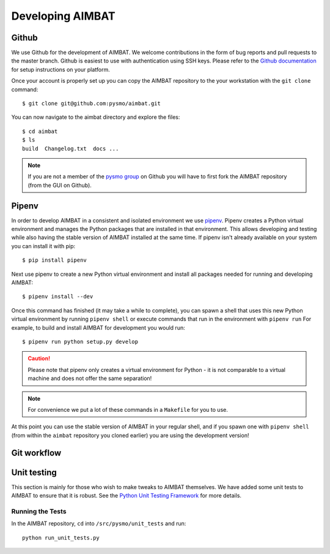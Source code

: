 =================
Developing AIMBAT
=================

Github
------
We use Github for the development of AIMBAT. We welcome contributions in the form of bug reports and pull requests to the master branch. Github is easiest to use with authentication using SSH keys. Please refer to the `Github documentation <https://help.github.com/en/articles/connecting-to-github-with-ssh>`_ for setup instructions on your platform.

Once your account is properly set up you can copy the AIMBAT repository to the your workstation with the ``git clone`` command::

   $ git clone git@github.com:pysmo/aimbat.git

You can now navigate to the aimbat directory and explore the files::

   $ cd aimbat
   $ ls
   build  Changelog.txt  docs ...

.. note:: If you are not a member of the `pysmo group <https://github.com/pysmo>`_ on Github you will have to first fork the AIMBAT repository (from the GUI on Github).

Pipenv
------
In order to develop AIMBAT in a consistent and isolated environment we use `pipenv <https://pipenv.readthedocs.io/en/latest/>`_. Pipenv creates a Python virtual environment and manages the Python packages that are installed in that environment. This allows developing and testing while also having the stable version of AIMBAT installed at the same time. If pipenv isn't already available on your system you can install it with pip::

   $ pip install pipenv

Next use pipenv to create a new Python virtual environment and install all packages needed for running and developing AIMBAT::

   $ pipenv install --dev

Once this command has finished (it may take a while to complete), you can spawn a shell that uses this new Python virtual environment by running ``pipenv shell`` or execute commands that run in the environment with ``pipenv run`` For example, to build and install AIMBAT for development you would run::

   $ pipenv run python setup.py develop

.. caution:: Please note that pipenv only creates a virtual environment for Python - it is not comparable to a virtual machine and does not offer the same separation!

.. note:: For convenience we put a lot of these commands in a ``Makefile`` for you to use.

At this point you can use the stable version of AIMBAT in your regular shell, and if you spawn one with ``pipenv shell`` (from within the ``aimbat`` repository you cloned earlier) you are using the development version!

Git workflow
------------

Unit testing
------------
This section is mainly for those who wish to make tweaks to AIMBAT themselves. We have added some unit tests to AIMBAT to ensure that it is robust. See the `Python Unit Testing Framework <https://docs.python.org/2/library/unittest.html>`_ for more details.

Running the Tests
~~~~~~~~~~~~~~~~~

In the AIMBAT repository, ``cd`` into ``/src/pysmo/unit_tests`` and run::

	python run_unit_tests.py

